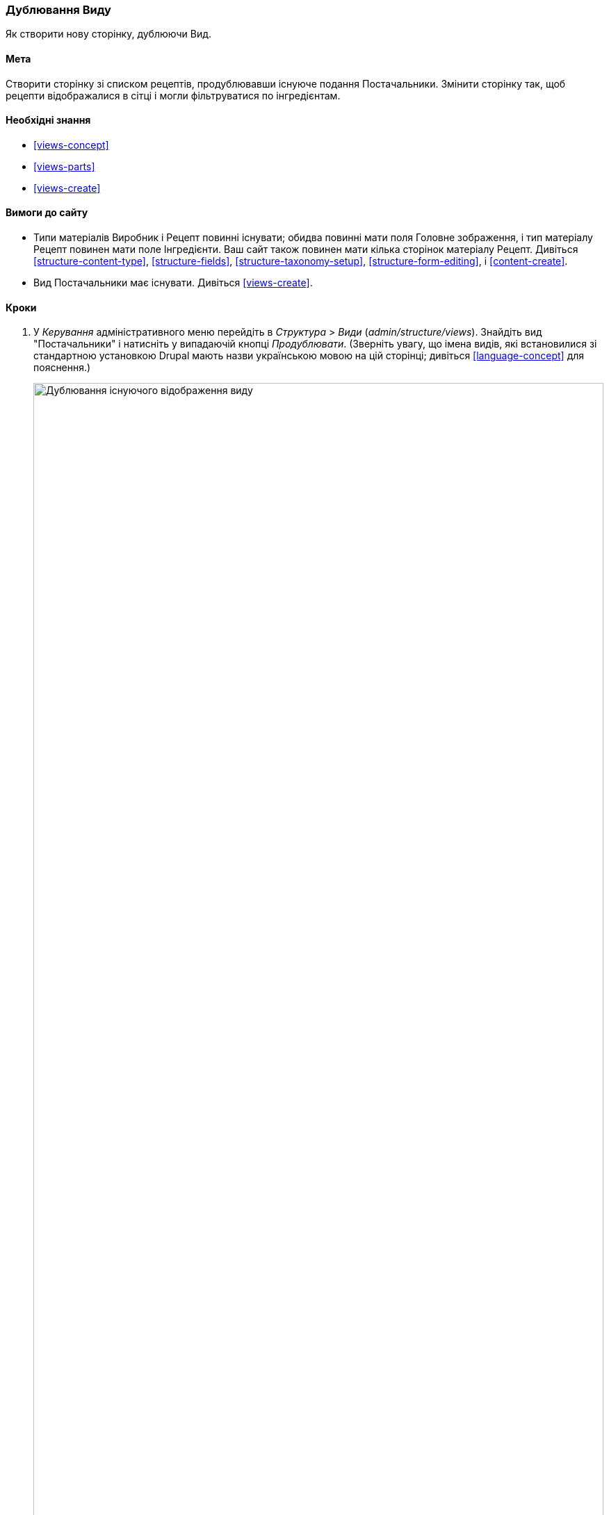 [[views-duplicate]]

=== Дублювання Виду

[role="summary"]
Як створити нову сторінку, дублюючи Вид.

(((Вид, дублювання)))
(((Модуль Views, дублювання виду)))
(((Модуль, Views)))

==== Мета

Створити сторінку зі списком рецептів, продублювавши існуюче подання Постачальники. Змінити
сторінку так, щоб рецепти відображалися в сітці і могли фільтруватися по
інгредієнтам.

==== Необхідні знання

* <<views-concept>>
* <<views-parts>>
* <<views-create>>

==== Вимоги до сайту

* Типи матеріалів Виробник і Рецепт повинні існувати; обидва повинні мати поля
Головне зображення, і тип матеріалу Рецепт повинен мати поле Інгредієнти. Ваш сайт
також повинен мати кілька сторінок матеріалу Рецепт. Дивіться <<structure-content-type>>,
<<structure-fields>>, <<structure-taxonomy-setup>>, <<structure-form-editing>>,
і <<content-create>>.

* Вид Постачальники має існувати. Дивіться <<views-create>>.

==== Кроки

. У _Керування_ адміністративного меню перейдіть в _Структура_ > _Види_
(_admin/structure/views_). Знайдіть вид "Постачальники" і натисніть у випадаючій кнопці
_Продублювати_. (Зверніть увагу, що імена видів, які встановилися зі стандартною установкою
Drupal мають назви українською мовою на цій сторінці; дивіться <<language-concept>> для
пояснення.)
+
--
// Views page (admin/structure/views), with operations dropdown
// for Vendor view open.
image:images/views-duplicate_duplicate.png["Дублювання існуючого відображення виду", width="100%"]
--

. Введіть назву дубліката "Рецепти" та натисніть _Продублювати_. з'явиться сторінка
налаштування відображення виду.

. Щоб змінити заголовок сторінки виду на «Рецепти», натисніть на Постачальники
в поле _Заголовок_. У спливаючому вікні
_Page: Заголовок цього виду_. Введіть "Рецепти". Натисніть _Застосувати_.
+
--
// View title configuration screen.
image:images/views-duplicate_title.png["Вибір заголовка виду", width="100%"]
--

. Щоб перейти з таблиці в формат сітки, натисніть _Таблиця_ в полі _Формат_
під заголовком _Формат_. З'явиться спливаюче вікно
_Page: Який стиль матиме даний вид_. Виберіть _Сітка_ і натисніть _Застосувати_. У спливаючому вікні
_Page: Налаштування стилю_. Збережіть значення за замовчуванням і натисніть _Застосувати_.

. Збережіть тільки поля заголовок і зображення для виду Рецепти, натисніть
_Вміст: Вміст_ під заголовком _Поля_. Натисніть _Вилучити_ у спливаючому вікні.

. Щоб змінити фільтр типу матеріалу на використання типу матеріалу Рецепт, натисніть
_Вміст: Тип матеріалу (= Виробник)_ під заголовком _Крітерії фільтрування_. У спливаючому вікні
_Налаштувати критерій фільтрування: Вміст: Тип матеріалів_, виберіть Рецепт і приберіть галочку в полі Виробник. натисніть
_Застосувати_.

. Щоб добавити додатковий фільтр, який відкритий для відвідувачів, натисніть на випадаючу кнопку
_Додати_ під заголовком _Крітерії фільтрування_. Знайдіть "інгредієнти" і виберіть
"Інгредієнти (field_ingredients)". Натисніть _Додати і налаштувати критерії фільтрування_.

. Спливаюче вікно запропонує додаткові налаштування словника і способу
вибору. Натисніть _Застосувати і продовжити_. Наступне спливаюче вікно дозволяє вам виставити
фільтр для відвідувачів. Заповніть поля, як показано нижче, і натисніть _Застосувати_.
+
[width="100%", frame="topbot", options="header"]
|================================
|Назва поля |Опис |Приклад значення
|Розкрити цей фільтр для відвідувачів, щоб вони мали змогу його змінювати. |Дозволити відвідувачам фільтрувати і шукати |Обрано
|Обов'язкове |Чи повинно бути надано значення чи ні |Не обрано
|Мітка |Мітка, показана для цього фільтра на сторінці подання |Знайти рецепти ...
|================================
+
--
// Ingredients field exposed filter configuration.
image:images/views-duplicate_expose.png["Виставити фільтр"]
--

.Щоб змінити поле _Шлях_ на "Рецепти", натисніть "/ vendors" в полі _Шлях_
під заголовком _Налаштування сторінки_. У спливаючому вікні, введіть шлях
"Recipes" і натисніть _Застосувати_.
+
Зверніть увагу, що при редагуванні виду ви вводите шлях без початкового символу "/", на відміну від
інших адміністративних сторінок (наприклад, при вказівці шляху до матеріалу
сторінка).

. Щоб змінити заголовок посилання меню, натисніть "Звичайний: Постачальники" в полі _Меню_
під заголовком _Налаштування сторінки_. У спливаючому вікні, змініть назву на "Рецепти"
і натисніть _Застосувати_.

. Для того, щоб використовувати Ajax (дивіться <<glossary-ajax, Ajax entry in the Glossary>>) це
зробить фільтрацію і перемикання сторінок швидше для користувачів, під _Розширені_ > _Інше_, натисніть
_Ні_ в полі _Використовувати AJAX_. Виберіть _Використовувати AJAX_ у спливаючому вікні, і
натисніть _Застосувати_.

. Натисніть _Зберегти_, щоб зберегти вид.

.Вернітесь на домашню сторінку і натисніть Рецепти в навігації, щоб переглянути нову Сторінку рецептів.
+
--
// Completed recipes view output.
image:images/views-duplicate_final.png["Подання Рецепти", width="100%"]
--

==== Поліпшіть своє розуміння

Посилання на вид в меню навігації, ймовірно, буде не на потрібному
місці. Змініть порядок пунктів меню в основному меню. дивіться
<<menu-reorder>>.

==== Схожі поняття

* <<planning-structure>>
* <<glossary-ajax, Ajax entry in the Glossary>>

==== Відео

// Video from Drupalize.Me.
video::https://www.youtube-nocookie.com/embed/weWFDgw84_M[title="Duplicating a View"]

// ==== Additional resources


*Автори*

Написано і змінено https://www.drupal.org/u/lolk[Laura Vass] в
https://pronovix.com/[Pronovix],
і https://www.drupal.org/u/jojyja[Jojy Alphonso] в
http://redcrackle.com[Red Crackle].

Переклав https://www.drupal.org/user/2914091[Олексій Бондаренко] із https://drupal.org/mazaltov[Mazaltov].